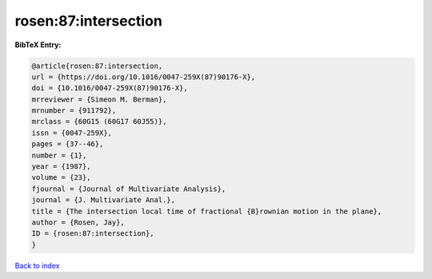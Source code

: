 rosen:87:intersection
=====================

.. :cite:t:`rosen:87:intersection`

.. bibliography:: ../../All.bib

**BibTeX Entry:**

.. code-block:: bibtex

   @article{rosen:87:intersection,
   url = {https://doi.org/10.1016/0047-259X(87)90176-X},
   doi = {10.1016/0047-259X(87)90176-X},
   mrreviewer = {Simeon M. Berman},
   mrnumber = {911792},
   mrclass = {60G15 (60G17 60J55)},
   issn = {0047-259X},
   pages = {37--46},
   number = {1},
   year = {1987},
   volume = {23},
   fjournal = {Journal of Multivariate Analysis},
   journal = {J. Multivariate Anal.},
   title = {The intersection local time of fractional {B}rownian motion in the plane},
   author = {Rosen, Jay},
   ID = {rosen:87:intersection},
   }

`Back to index <../index>`_
